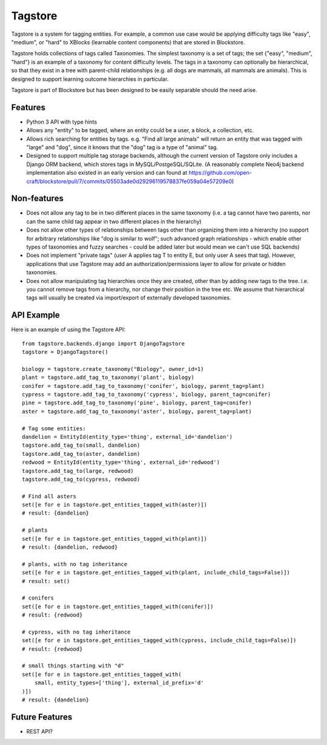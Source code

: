 Tagstore
========

Tagstore is a system for tagging entities. For example, a common use case would be applying difficulty tags like "easy", "medium", or "hard" to XBlocks (learnable content components) that are stored in Blockstore.

Tagstore holds collections of tags called Taxonomies. The simplest taxonomy is a set of tags; the set {"easy", "medium", "hard"} is an example of a taxonomy for content difficulty levels. The tags in a taxonomy can optionally be hierarchical, so that they exist in a tree with parent-child relationships (e.g. all dogs are mammals, all mammals are animals). This is designed to support learning outcome hierarchies in particular.

Tagstore is part of Blockstore but has been designed to be easily separable should the need arise.

Features
--------

* Python 3 API with type hints
* Allows any "entity" to be tagged, where an entity could be a user, a block, a collection, etc.
* Allows rich searching for entities by tags. e.g. "Find all large animals" will return an entity that was tagged with "large" and "dog", since it knows that the "dog" tag is a type of "animal" tag.
* Designed to support multiple tag storage backends, although the current version of Tagstore only includes a Django ORM backend, which stores tags in MySQL/PostgeSQL/SQLite. (A reasonably complete Neo4j backend implementation also existed in an early version and can found at https://github.com/open-craft/blockstore/pull/7/commits/05503ade0d29296119578837fe059a04e57209e0)

Non-features
------------

* Does not allow any tag to be in two different places in the same taxonomy (i.e. a tag cannot have two parents, nor can the same child tag appear in two different places in the hierarchy)
* Does not allow other types of relationships between tags other than organizing them into a hierarchy (no support for arbitrary relationships like "dog is similar to wolf"; such advanced graph relationships - which enable other types of taxonomies and fuzzy searches - could be added later but would mean we can't use SQL backends)
* Does not implement "private tags" (user A applies tag T to entity E, but only user A sees that tag). However, applications that use Tagstore may add an authorization/permissions layer to allow for private or hidden taxonomies.
* Does not allow manipulating tag hierarchies once they are created, other than by adding new tags to the tree. i.e. you cannot remove tags from a hierarchy, nor change their position in the tree etc. We assume that hierarchical tags will usually be created via import/export of externally developed taxonomies.

API Example
-----------

Here is an example of using the Tagstore API::

    from tagstore.backends.django import DjangoTagstore
    tagstore = DjangoTagstore()

    biology = tagstore.create_taxonomy("Biology", owner_id=1)
    plant = tagstore.add_tag_to_taxonomy('plant', biology)
    conifer = tagstore.add_tag_to_taxonomy('conifer', biology, parent_tag=plant)
    cypress = tagstore.add_tag_to_taxonomy('cypress', biology, parent_tag=conifer)
    pine = tagstore.add_tag_to_taxonomy('pine', biology, parent_tag=conifer)
    aster = tagstore.add_tag_to_taxonomy('aster', biology, parent_tag=plant)

    # Tag some entities:
    dandelion = EntityId(entity_type='thing', external_id='dandelion')
    tagstore.add_tag_to(small, dandelion)
    tagstore.add_tag_to(aster, dandelion)
    redwood = EntityId(entity_type='thing', external_id='redwood')
    tagstore.add_tag_to(large, redwood)
    tagstore.add_tag_to(cypress, redwood)

    # Find all asters
    set([e for e in tagstore.get_entities_tagged_with(aster)])
    # result: {dandelion}

    # plants
    set([e for e in tagstore.get_entities_tagged_with(plant)])
    # result: {dandelion, redwood}

    # plants, with no tag inheritance
    set([e for e in tagstore.get_entities_tagged_with(plant, include_child_tags=False)])
    # result: set()

    # conifers
    set([e for e in tagstore.get_entities_tagged_with(conifer)])
    # result: {redwood}

    # cypress, with no tag inheritance
    set([e for e in tagstore.get_entities_tagged_with(cypress, include_child_tags=False)])
    # result: {redwood}

    # small things starting with "d"
    set([e for e in tagstore.get_entities_tagged_with(
        small, entity_types=['thing'], external_id_prefix='d'
    )])
    # result: {dandelion}


Future Features
---------------

* REST API?
